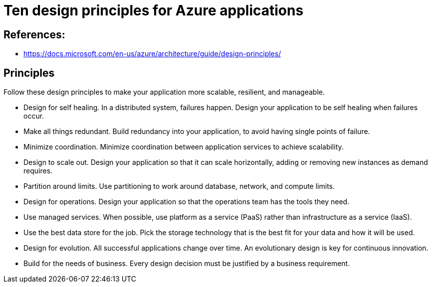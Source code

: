= Ten design principles for Azure applications

== References:
- https://docs.microsoft.com/en-us/azure/architecture/guide/design-principles/

== Principles
Follow these design principles to make your application more scalable, resilient, and manageable.

- Design for self healing. In a distributed system, failures happen. Design your application to be self healing when failures occur.
- Make all things redundant. Build redundancy into your application, to avoid having single points of failure.
- Minimize coordination. Minimize coordination between application services to achieve scalability.
- Design to scale out. Design your application so that it can scale horizontally, adding or removing new instances as demand requires.
- Partition around limits. Use partitioning to work around database, network, and compute limits.
- Design for operations. Design your application so that the operations team has the tools they need.
- Use managed services. When possible, use platform as a service (PaaS) rather than infrastructure as a service (IaaS).
- Use the best data store for the job. Pick the storage technology that is the best fit for your data and how it will be used.
- Design for evolution. All successful applications change over time. An evolutionary design is key for continuous innovation.
- Build for the needs of business. Every design decision must be justified by a business requirement.